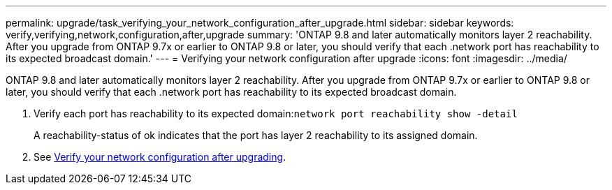 ---
permalink: upgrade/task_verifying_your_network_configuration_after_upgrade.html
sidebar: sidebar
keywords: verify,verifying,network,configuration,after,upgrade
summary: 'ONTAP 9.8 and later automatically monitors layer 2 reachability. After you upgrade from ONTAP 9.7x or earlier to ONTAP 9.8 or later, you should verify that each .network port has reachability to its expected broadcast domain.'
---
= Verifying your network configuration after upgrade
:icons: font
:imagesdir: ../media/

[.lead]
ONTAP 9.8 and later automatically monitors layer 2 reachability. After you upgrade from ONTAP 9.7x or earlier to ONTAP 9.8 or later, you should verify that each .network port has reachability to its expected broadcast domain.

. Verify each port has reachability to its expected domain:``network port reachability show -detail``
+
A reachability-status of ok indicates that the port has layer 2 reachability to its assigned domain.

. See https://docs.netapp.com/us-en/ontap/networking-app/[Verify your network configuration after upgrading].
